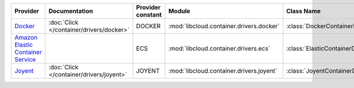 .. NOTE: This file has been generated automatically using generate_provider_feature_matrix_table.py script, don't manually edit it

=================================== ======================================== ================= ======================================== ===============================
Provider                            Documentation                            Provider constant Module                                   Class Name                     
=================================== ======================================== ================= ======================================== ===============================
`Docker`_                           :doc:`Click </container/drivers/docker>` DOCKER            :mod:`libcloud.container.drivers.docker` :class:`DockerContainerDriver` 
`Amazon Elastic Container Service`_                                          ECS               :mod:`libcloud.container.drivers.ecs`    :class:`ElasticContainerDriver`
`Joyent`_                           :doc:`Click </container/drivers/joyent>` JOYENT            :mod:`libcloud.container.drivers.joyent` :class:`JoyentContainerDriver` 
=================================== ======================================== ================= ======================================== ===============================

.. _`Docker`: http://docker.io
.. _`Amazon Elastic Container Service`: https://aws.amazon.com/ecs/details/
.. _`Joyent`: http://joyent.com
